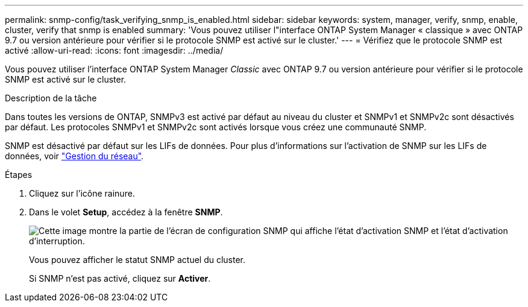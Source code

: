 ---
permalink: snmp-config/task_verifying_snmp_is_enabled.html 
sidebar: sidebar 
keywords: system, manager, verify, snmp, enable, cluster, verify that snmp is enabled 
summary: 'Vous pouvez utiliser l"interface ONTAP System Manager « classique » avec ONTAP 9.7 ou version antérieure pour vérifier si le protocole SNMP est activé sur le cluster.' 
---
= Vérifiez que le protocole SNMP est activé
:allow-uri-read: 
:icons: font
:imagesdir: ../media/


[role="lead"]
Vous pouvez utiliser l'interface ONTAP System Manager _Classic_ avec ONTAP 9.7 ou version antérieure pour vérifier si le protocole SNMP est activé sur le cluster.

.Description de la tâche
Dans toutes les versions de ONTAP, SNMPv3 est activé par défaut au niveau du cluster et SNMPv1 et SNMPv2c sont désactivés par défaut. Les protocoles SNMPv1 et SNMPv2c sont activés lorsque vous créez une communauté SNMP.

SNMP est désactivé par défaut sur les LIFs de données. Pour plus d'informations sur l'activation de SNMP sur les LIFs de données, voir https://docs.netapp.com/us-en/ontap/networking/index.html["Gestion du réseau"^].

.Étapes
. Cliquez sur l'icône rainure.
. Dans le volet *Setup*, accédez à la fenêtre *SNMP*.
+
image::../media/snmp_verify_enabled.gif[Cette image montre la partie de l'écran de configuration SNMP qui affiche l'état d'activation SNMP et l'état d'activation d'interruption.]

+
Vous pouvez afficher le statut SNMP actuel du cluster.

+
Si SNMP n'est pas activé, cliquez sur *Activer*.


